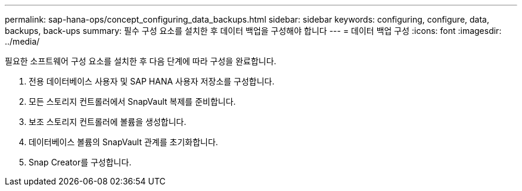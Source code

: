 ---
permalink: sap-hana-ops/concept_configuring_data_backups.html 
sidebar: sidebar 
keywords: configuring, configure, data, backups, back-ups 
summary: 필수 구성 요소를 설치한 후 데이터 백업을 구성해야 합니다 
---
= 데이터 백업 구성
:icons: font
:imagesdir: ../media/


필요한 소프트웨어 구성 요소를 설치한 후 다음 단계에 따라 구성을 완료합니다.

. 전용 데이터베이스 사용자 및 SAP HANA 사용자 저장소를 구성합니다.
. 모든 스토리지 컨트롤러에서 SnapVault 복제를 준비합니다.
. 보조 스토리지 컨트롤러에 볼륨을 생성합니다.
. 데이터베이스 볼륨의 SnapVault 관계를 초기화합니다.
. Snap Creator를 구성합니다.

